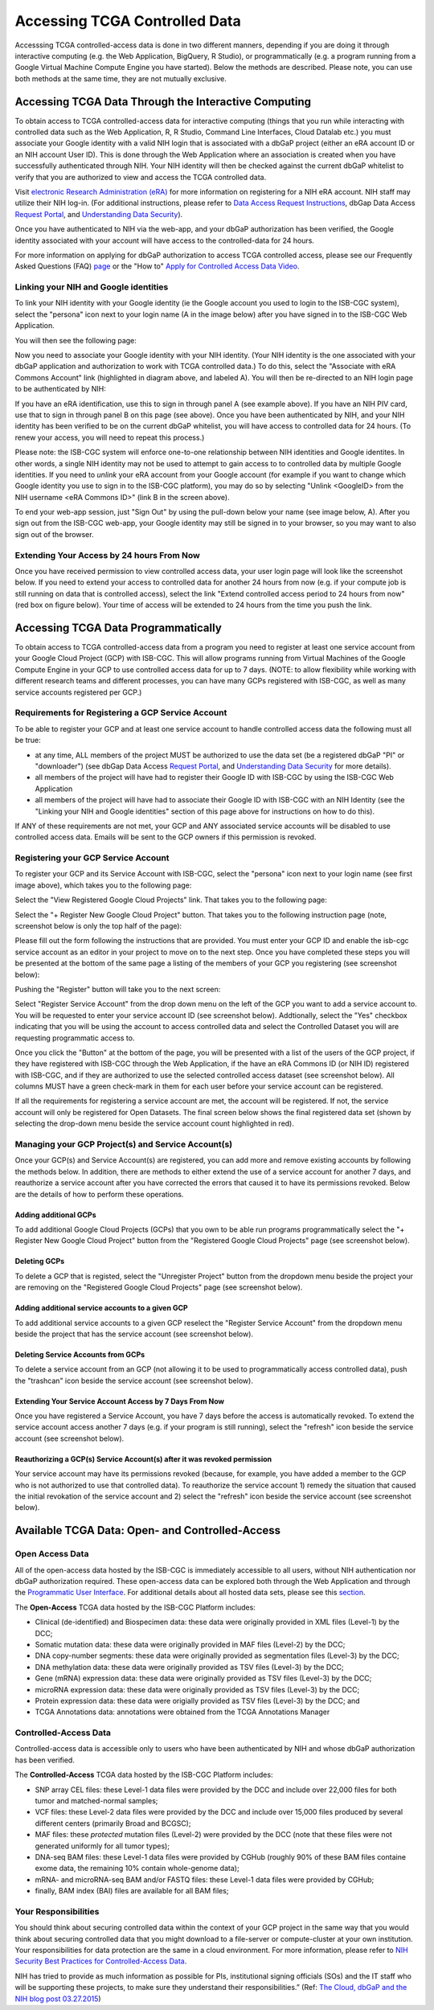 ************************************************
Accessing TCGA Controlled Data
************************************************
Accesssing TCGA controlled-access data is done in two different manners, depending if you are doing it through interactive computing (e.g. the Web Application, BigQuery, R Studio), or programmatically (e.g. a program running from a Google Virtual Machine Compute Engine you have started).  Below the methods are described.  Please note, you can use both methods at the same time, they are not mutually exclusive.

Accessing TCGA Data Through the Interactive Computing 
=====================================================
To obtain access to TCGA controlled-access data for interactive computing (things that you run while interacting with controlled data such as the Web Application, R, R Studio, Command Line Interfaces, Cloud Datalab etc.)
you must associate your Google identity with a valid NIH login that is associated with a dbGaP project 
(either an eRA account ID or an NIH account User ID).  This is done through the Web Application where an association
is created when you have successfully authenticated through NIH.  Your NIH identity will then be 
checked against the current dbGaP whitelist to verify that you are authorized to view and access
the TCGA controlled data.

Visit `electronic Research Administration (eRA) <http://era.nih.gov>`_ for more information on 
registering for a NIH eRA account. NIH staff may utilize their NIH log-in. 
(For additional instructions, please refer to `Data Access Request Instructions <http://www.genome.gov/20019654>`_, 
dbGap Data Access `Request Portal <http://dbgap.ncbi.nlm.nih.gov/aa/wga.cgi?login=&page=login>`_, 
and `Understanding Data Security <http://isb-cancer-genomics-cloud.readthedocs.org/en/latest/sections/data/data2/TCGA_Data_Security.html>`_). 

Once you have authenticated to NIH via the web-app, and your dbGaP authorization has been verified, the 
Google identity associated with your account will have access to the controlled-data for 24 hours.

For more information on applying for dbGaP authorization to access TCGA controlled access, please see our 
Frequently Asked Questions (FAQ) 
`page <http://http://isb-cancer-genomics-cloud.readthedocs.org/en/latest/sections/FAQ.html?>`_ 
or the "How to" `Apply for Controlled Access Data Video <http://www.youtube.com/watch?v=-3tUBeKbP5c>`_.

Linking your NIH and Google identities
--------------------------------------
To link your NIH identity with your Google identity (ie the Google account you used to login to the ISB-CGC system), 
select the "persona" icon next to your login name (A in the image below) after you have signed in to the ISB-CGC Web Application.  

.. image:: personaeicon-NIHLoginAssoc.png
   :scale: 50
   :align: center

You will then see the following page:

.. image:: NIHAssociationPage.png
   :scale: 50
   :align: center
   
Now you need to associate your Google identity with your NIH identity.  (Your NIH identity is the one associated
with your dbGaP application and authorization to work with TCGA controlled data.) 
To do this, select the "Associate with eRA Commons Account" link (highlighted in diagram above, and labeled A).  
You will then be re-directed to an NIH login page to be authenticated by NIH:

.. image:: iTrust.png
   :scale: 50
   :align: center

If you have an eRA identification, use this to sign in through panel A (see example above).  
If you have an NIH PIV card, use that to sign in through panel B on this page (see above).  
Once you have been authenticated by NIH, and your NIH identity has been verified to be on
the current dbGaP whitelist, you will have access to controlled data for 24 hours.  
(To renew your access, you will need to repeat this process.)

.. image:: LogInandUnlink.png
   :scale: 50
   :align: center

Please note: the ISB-CGC system will enforce one-to-one relationship between NIH identities
and Google identites.  In other words, a single NIH identity may not be used to attempt to
gain access to to controlled data by multiple Google identities.
If you need to *unlink* your eRA account from your Google account (for example if you want to
change which Google identity you use to sign in to the ISB-CGC platform), you may do so by
selecting "Unlink <GoogleID> from the NIH username <eRA Commons ID>" (link B in the screen above).

To end your web-app session, just "Sign Out" by using the pull-down below your name 
(see image below, A).  After you sign out from the ISB-CGC web-app, your Google identity may 
still be signed in to your browser, so you may want to also sign out of the browser.

.. image:: SignOut.png
   :scale: 50
   :align: center

Extending Your Access by 24 hours From Now
------------------------------------------
Once you have received permission to view controlled access data, your user login page will look like the screenshot below. If you need to extend your access to controlled data for another 24 hours from now (e.g. if your compute job is still running on data that is controlled access), select the link "Extend controlled access period to 24 hours from now" (red box on figure below).  Your time of access will be extended to 24 hours from the time you push the link. 

.. image:: 24hrExtension.png
   :scale: 50
   :align: center

Accessing TCGA Data Programmatically 
====================================
To obtain access to TCGA controlled-access data from a program you need to register at least one service account from your Google Cloud Project (GCP) with ISB-CGC.  This will allow programs running from Virtual Machines of the Google Compute Engine in your GCP to use controlled access data for up to 7 days.  (NOTE: to allow flexibility while working with different research teams and different processes, you can have many GCPs registered with ISB-CGC, as well as many service accounts registered per GCP.)

Requirements for Registering a GCP Service Account
--------------------------------------------------
To be able to register your GCP and at least one service account to handle controlled access data the following must all be true:

- at any time, ALL members of the project MUST be authorized to use the data set (be a registered dbGaP "PI" or "downloader") (see dbGap Data Access `Request Portal <http://dbgap.ncbi.nlm.nih.gov/aa/wga.cgi?login=&page=login>`_, and `Understanding Data Security <http://isb-cancer-genomics-cloud.readthedocs.org/en/latest/sections/data/data2/TCGA_Data_Security.html>`_ for more details).
- all members of the project will have had to register their Google ID with ISB-CGC by using the ISB-CGC Web Application
- all members of the project will have had to associate their Google ID with ISB-CGC with an NIH Identity (see the "Linking your NIH and Google identities" section of this page above for instructions on how to do this).

If ANY of these requirements are not met, your GCP and ANY associated service accounts will be disabled to use controlled access data.  Emails will be sent to the GCP owners if this permission is revoked.

Registering your GCP Service Account
------------------------------------
To register your GCP and its Service Account with ISB-CGC, select the "persona" icon next to your login name (see first image above), which takes you to the following page:

.. image:: RegisteredGCPs.png
   :scale: 50
   :align: center
   
Select the "View Registered Google Cloud Projects" link.  That takes you to the following page:

.. image:: RegisterAGCP.png
   :scale: 50
   :align: center
   
Select the "+ Register New Google Cloud Project" button.  That takes you to the following instruction page (note, screenshot below is only the top half of the page):

.. image:: RegisterAGCPForm.png
   :scale: 50
   :align: center
   
Please fill out the form following the instructions that are provided.  You must enter your GCP ID and enable the isb-cgc service account as an editor in your project to move on to the next step.  Once you have completed these steps you will be presented at the bottom of the same page a listing of the members of your GCP you registering (see screenshot below):

.. image:: GCPMembers.png
   :scale: 50
   :align: center
   
Pushing the "Register" button will take you to the next screen:

.. image:: 0007projectregistered.png
   :scale: 50
   :align: center
   
Select "Register Service Account" from the drop down menu on the left of the GCP you want to add a service account to.  You will be requested to enter your service account ID (see screenshot below).  Addtionally, select the "Yes" checkbox indicating that you will be using the account to access controlled data and select the Controlled Dataset you will are requesting programmatic access to.

.. image:: RegisterAServiceAccountFirstScreen.png
   :scale: 50
   :align: center
   
Once you click the "Button" at the bottom of the page, you will be presented with a list of the users of the GCP project, if they have registered with ISB-CGC through the Web Application, if the have an eRA Commons ID (or NIH ID) registered with ISB-CGC, and if they are authorized to use the selected controlled access dataset (see screenshot below).  All columns MUST have a green check-mark in them for each user before your service account can be registered.

.. image:: ServiceAcctRegTable.png
   :scale: 50
   :align: center
   
If all the requirements for registering a service account are met, the account will be registered.  If not, the service account will only be registered for Open Datasets.  The final screen below shows the final registered data set (shown by selecting the drop-down menu beside the service account count highlighted in red).

.. image:: ServiceAcctRegSuccess.png
   :scale: 50
   :align: center

Managing your GCP Project(s) and Service Account(s)
---------------------------------------------------
Once your GCP(s) and Service Account(s) are registered, you can add more and remove existing accounts by following the methods below.  In addition, there are methods to either extend the use of a service account for another 7 days, and reauthorize a service account after you have corrected the errors that caused it to have its permissions revoked.  Below are the details of how to perform these operations.

Adding additional GCPs
~~~~~~~~~~~~~~~~~~~~~~
To add additional Google Cloud Projects (GCPs) that you own to be able run programs programmatically select the "+ Register New Google Cloud Project" button from the "Registered Google Cloud Projects" page (see screenshot below).

.. image:: RegisterAnotherGCP.png
   :scale: 50
   :align: center

Deleting GCPs
~~~~~~~~~~~~~
To delete a GCP that is registed, select the "Unregister Project" button from the dropdown menu beside the project your are removing on the "Registered Google Cloud Projects" page (see screenshot below).

.. image:: UnregisterAGCP.png
   :scale: 50
   :align: center

Adding additional service accounts to a given GCP
~~~~~~~~~~~~~~~~~~~~~~~~~~~~~~~~~~~~~~~~~~~~~~~~~
To add additional service accounts to a given GCP reselect the "Register Service Account" from the dropdown menu beside the project that has the service account (see screenshot below). 

.. image:: 0007projectregistered.png
   :scale: 50
   :align: center

Deleting Service Accounts from GCPs
~~~~~~~~~~~~~~~~~~~~~~~~~~~~~~~~~~~
To delete a service account from an GCP (not allowing it to be used to programmatically access controlled data), push the "trashcan" icon beside the service account (see screenshot below).

.. image:: DeleteServiceAccount.png
   :scale: 50
   :align: center

Extending Your Service Account Access by 7 Days From Now
~~~~~~~~~~~~~~~~~~~~~~~~~~~~~~~~~~~~~~~~~~~~~~~~~~~~~~~~
Once you have registered a Service Account, you have 7 days before the access is automatically revoked.  To extend the service account access another 7 days (e.g. if your program is still running), select the "refresh" icon beside the service account (see screenshot below).

.. image:: RefreshServiceAccount.png
   :scale: 50
   :align: center

Reauthorizing a GCP(s) Service Account(s) after it was revoked permission
~~~~~~~~~~~~~~~~~~~~~~~~~~~~~~~~~~~~~~~~~~~~~~~~~~~~~~~~~~~~~~~~~~~~~~~~~
Your service account may have its permissions revoked (because, for example, you have added a member to the GCP who is not authorized to use that controlled data).  To reauthorize the service account 1) remedy the situation that caused the initial revokation of the service account and 2) select the "refresh" icon beside the service account (see screenshot below).

.. image:: RefreshServiceAccount.png
   :scale: 50
   :align: center

Available TCGA Data: Open- and Controlled-Access
================================================

Open Access Data 
----------------

All of the open-access data hosted by the ISB-CGC is immediately accessible to all users, without
NIH authentication nor dbGaP authorization required.  These open-access data can be explored
both through the Web Application and through the `Programmatic User Interface <../Prog-APIs.rst>`_.  
For additional details about all hosted data sets, please see this `section <../Hosted-Data.rst>`_.

The **Open-Access** TCGA data hosted by the ISB-CGC Platform includes:

• Clinical (de-identified) and Biospecimen data: these data were originally provided in XML files (Level-1) by the DCC;
• Somatic mutation data: these data were originally provided in MAF files (Level-2) by the DCC;
• DNA copy-number segments: these data were originally provided as segmentation files (Level-3) by the DCC;
• DNA methylation data: these data were originally provided as TSV files (Level-3) by the DCC;
• Gene (mRNA) expression data: these data were originally provided as TSV files (Level-3) by the DCC;
• microRNA expression data: these data were originally provided as TSV files (Level-3) by the DCC;
• Protein expression data: these data were origially provided as TSV files (Level-3) by the DCC; and
• TCGA Annotations data: annotations were obtained from the TCGA Annotations Manager

Controlled-Access Data
----------------------

Controlled-access data is accessible only to users who have been authenticated by NIH
and whose dbGaP authorization has been verified.

The **Controlled-Access** TCGA data hosted by the ISB-CGC Platform includes:

• SNP array CEL files: these Level-1 data files were provided by the DCC and include over 22,000 files for both tumor and matched-normal samples;
• VCF files: these Level-2 data files were provided by the DCC and include over 15,000 files produced by several different centers (primarily Broad and BCGSC);
• MAF files: these *protected* mutation files (Level-2) were provided by the DCC (note that these files were not generated uniformly for all tumor types);
• DNA-seq BAM files: these Level-1 data files were provided by CGHub (roughly 90% of these BAM files containe exome data, the remaining 10% contain whole-genome data);
• mRNA- and microRNA-seq BAM and/or FASTQ files: these Level-1 data files were provided by CGHub;
• finally, BAM index (BAI) files are available for all BAM files;

Your Responsibilities 
---------------------
You should think about securing controlled data within the context of your GCP project in the same way 
that you would think about securing controlled data that you might download to a file-server or 
compute-cluster at your own institution. Your responsibilities for data protection are the same in a 
cloud environment. For more information, please refer to 
`NIH Security Best Practices for Controlled-Access Data <http://www.ncbi.nlm.nih.gov/projects/gap/cgi-bin/GetPdf.cgi?document_name=dbgap_2b_security_procedures.pdf>`_.

NIH has tried to provide as much information as possible for PIs, institutional signing officials (SOs) and 
the IT staff who will be supporting these projects, to make sure they understand their responsibilities.” 
(Ref: `The Cloud, dbGaP and the NIH blog post 03.27.2015 <http://datascience.nih.gov/blog/cloud>`_)


